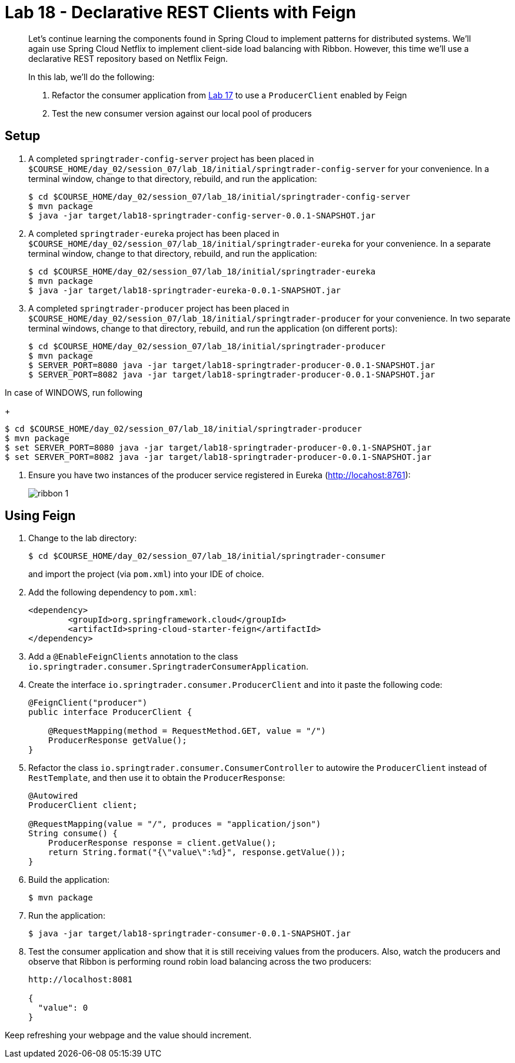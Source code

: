 = Lab 18 - Declarative REST Clients with Feign

[abstract]
--
Let's continue learning the components found in Spring Cloud to implement patterns for distributed systems.
We'll again use Spring Cloud Netflix to implement client-side load balancing with Ribbon.
However, this time we'll use a declarative REST repository based on Netflix Feign.

In this lab, we'll do the following:

. Refactor the consumer application from link:../../session_07/lab_17/lab_17.adoc[Lab 17] to use a `ProducerClient` enabled by Feign
. Test the new consumer version against our local pool of producers
--

== Setup

. A completed `springtrader-config-server` project has been placed in `$COURSE_HOME/day_02/session_07/lab_18/initial/springtrader-config-server` for your convenience.
In a terminal window, change to that directory, rebuild, and run the application:
+
----
$ cd $COURSE_HOME/day_02/session_07/lab_18/initial/springtrader-config-server
$ mvn package
$ java -jar target/lab18-springtrader-config-server-0.0.1-SNAPSHOT.jar
----

. A completed `springtrader-eureka` project has been placed in `$COURSE_HOME/day_02/session_07/lab_18/initial/springtrader-eureka` for your convenience.
In a separate terminal window, change to that directory, rebuild, and run the application:
+
----
$ cd $COURSE_HOME/day_02/session_07/lab_18/initial/springtrader-eureka
$ mvn package
$ java -jar target/lab18-springtrader-eureka-0.0.1-SNAPSHOT.jar
----

. A completed `springtrader-producer` project has been placed in `$COURSE_HOME/day_02/session_07/lab_18/initial/springtrader-producer` for your convenience.
In two separate terminal windows, change to that directory, rebuild, and run the application (on different ports):
+
----
$ cd $COURSE_HOME/day_02/session_07/lab_18/initial/springtrader-producer
$ mvn package
$ SERVER_PORT=8080 java -jar target/lab18-springtrader-producer-0.0.1-SNAPSHOT.jar
$ SERVER_PORT=8082 java -jar target/lab18-springtrader-producer-0.0.1-SNAPSHOT.jar
----

In case of WINDOWS, run following
+
----
$ cd $COURSE_HOME/day_02/session_07/lab_18/initial/springtrader-producer
$ mvn package
$ set SERVER_PORT=8080 java -jar target/lab18-springtrader-producer-0.0.1-SNAPSHOT.jar
$ set SERVER_PORT=8082 java -jar target/lab18-springtrader-producer-0.0.1-SNAPSHOT.jar
----

. Ensure you have two instances of the producer service registered in Eureka (http://locahost:8761):
+
image::../../../Common/images/ribbon_1.png[]

== Using Feign

. Change to the lab directory:
+
----
$ cd $COURSE_HOME/day_02/session_07/lab_18/initial/springtrader-consumer
----
+
and import the project (via `pom.xml`) into your IDE of choice.

. Add the following dependency to `pom.xml`:
+
----
<dependency>
	<groupId>org.springframework.cloud</groupId>
	<artifactId>spring-cloud-starter-feign</artifactId>
</dependency>
----

. Add a `@EnableFeignClients` annotation to the class `io.springtrader.consumer.SpringtraderConsumerApplication`.

. Create the interface `io.springtrader.consumer.ProducerClient` and into it paste the following code:
+
----
@FeignClient("producer")
public interface ProducerClient {

    @RequestMapping(method = RequestMethod.GET, value = "/")
    ProducerResponse getValue();
}
----

. Refactor the class `io.springtrader.consumer.ConsumerController` to autowire the `ProducerClient` instead of `RestTemplate`, and then use it to obtain the `ProducerResponse`:
+
----
@Autowired
ProducerClient client;

@RequestMapping(value = "/", produces = "application/json")
String consume() {
    ProducerResponse response = client.getValue();
    return String.format("{\"value\":%d}", response.getValue());
}
----

. Build the application:
+
----
$ mvn package
----

. Run the application:
+
----
$ java -jar target/lab18-springtrader-consumer-0.0.1-SNAPSHOT.jar
----

. Test the consumer application and show that it is still receiving values from the producers.
Also, watch the producers and observe that Ribbon is performing round robin load balancing across the two producers:
+
----
http://localhost:8081

{
  "value": 0
}
----

Keep refreshing your webpage and the value should increment.
